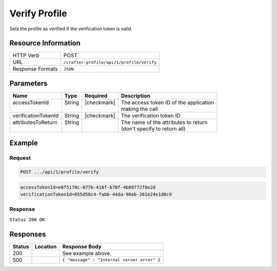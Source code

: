 .. _crafter-profile-api-profile-verify:

==============
Verify Profile
==============

Sets the profile as verified if the verification token is valid.

--------------------
Resource Information
--------------------

+----------------------------+-------------------------------------------------------------------+
|| HTTP Verb                 || POST                                                             |
+----------------------------+-------------------------------------------------------------------+
|| URL                       || ``/crafter-profile/api/1/profile/verify``                        |
+----------------------------+-------------------------------------------------------------------+
|| Response Formats          || ``JSON``                                                         |
+----------------------------+-------------------------------------------------------------------+

----------
Parameters
----------

+----------------------+---------+---------------+-------------------------------------------+
|| Name                || Type   || Required     || Description                              |
+======================+=========+===============+===========================================+
|| accessTokenId       || String || |checkmark|  || The access token ID of the application   |
||                     ||        ||              || making the call                          |
+----------------------+---------+---------------+-------------------------------------------+
|| verificationTokenId || String || |checkmark|  || The verification token ID                |
+----------------------+---------+---------------+-------------------------------------------+
|| attributesToReturn  || String ||              || The name of the attributes to return     |
||                     ||        ||              || (don't specify to return all)            |
+----------------------+---------+---------------+-------------------------------------------+

-------
Example
-------

^^^^^^^
Request
^^^^^^^

.. code-block:: none

  POST .../api/1/profile/verify

.. code-block:: none

  accessTokenId=e8f5170c-877b-416f-b70f-4b09772f8e2d
  verificationTokenId=055d58c4-fabb-44da-96eb-261e24e1d0c9

^^^^^^^^
Response
^^^^^^^^

``Status 200 OK``

.. code-block:: json
  :linenos:

  {
    "username": "john.doe",
    "email": "john.doe@example.com",
    "verified": true,
    "enabled": true,
    "createdOn": 1495733716728,
    "lastModified": 1495746467551,
    "tenant": "sample-tenant",
    "roles": [],
    "attributes": {},
    "id": "592715d4d4c650e226b03b62"
  }

---------
Responses
---------

+---------+--------------------------------+-----------------------------------------------------+
|| Status || Location                      || Response Body                                      |
+=========+================================+=====================================================+
|| 200    ||                               || See example above.                                 |
+---------+--------------------------------+-----------------------------------------------------+
|| 500    ||                               || ``{ "message" : "Internal server error" }``        |
+---------+--------------------------------+-----------------------------------------------------+
